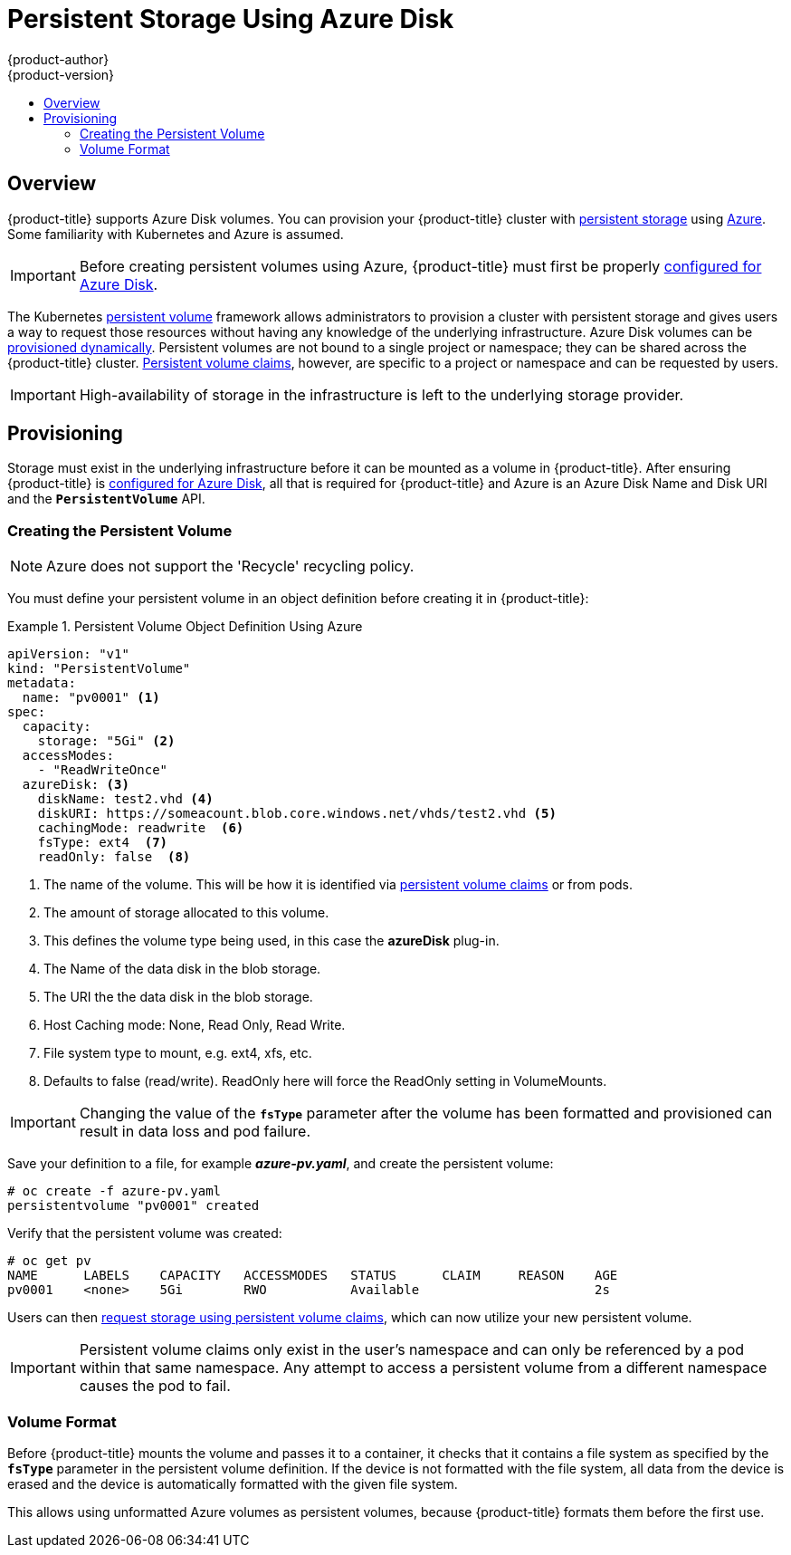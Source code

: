 [[install-config-persistent-storage-persistent-storage-azure]]
= Persistent Storage Using Azure Disk
{product-author}
{product-version}
:data-uri:
:icons:
:experimental:
:toc: macro
:toc-title:
:prewrap!:

toc::[]

== Overview
{product-title} supports Azure Disk volumes. You can provision
your {product-title} cluster with
xref:../../architecture/additional_concepts/storage.adoc#architecture-additional-concepts-storage[persistent storage]
using link:https://azure.microsoft.com/en-us/services/storage/disks/[Azure]. Some familiarity
with Kubernetes and Azure is assumed.

[IMPORTANT]
====
Before creating persistent volumes using Azure, {product-title} must first be properly
xref:../../install_config/configuring_azure.adoc#install-config-configuring-azure[configured for Azure Disk].
====

The Kubernetes
xref:../../architecture/additional_concepts/storage.adoc#architecture-additional-concepts-storage[persistent volume]
framework allows administrators to provision a cluster with persistent storage
and gives users a way to request those resources without having any knowledge of
the underlying infrastructure.
Azure Disk volumes can be
xref:dynamically_provisioning_pvs.adoc#install-config-persistent-storage-dynamically-provisioning-pvs[provisioned dynamically].
Persistent volumes are not bound to a single
project or namespace; they can be shared across the {product-title} cluster.
xref:../../architecture/additional_concepts/storage.adoc#persistent-volume-claims[Persistent
volume claims], however, are specific to a project or namespace and can be
requested by users.


[IMPORTANT]
====
High-availability of storage in the infrastructure is left to the underlying
storage provider.
====

[[azure-provisioning]]

== Provisioning
Storage must exist in the underlying infrastructure before it can be mounted as
a volume in {product-title}. After ensuring {product-title} is
xref:../../install_config/configuring_azure.adoc#install-config-configuring-azure[configured for Azure Disk], all that is required for {product-title} and Azure is an Azure
Disk Name and Disk URI and the `*PersistentVolume*` API.

[[azure-creating-persistent-volume]]

=== Creating the Persistent Volume

[NOTE]
====
Azure does not support the 'Recycle' recycling policy.
====

You must define your persistent volume in an object definition before creating
it in {product-title}:

.Persistent Volume Object Definition Using Azure
====

[source,yaml]
----
apiVersion: "v1"
kind: "PersistentVolume"
metadata:
  name: "pv0001" <1>
spec:
  capacity:
    storage: "5Gi" <2>
  accessModes:
    - "ReadWriteOnce"
  azureDisk: <3>
    diskName: test2.vhd <4>
    diskURI: https://someacount.blob.core.windows.net/vhds/test2.vhd <5>
    cachingMode: readwrite  <6>
    fsType: ext4  <7>
    readOnly: false  <8>
----
<1> The name of the volume. This will be how it is identified via
xref:../../architecture/additional_concepts/storage.adoc#architecture-additional-concepts-storage[persistent volume
claims] or from pods.
<2> The amount of storage allocated to this volume.
<3> This defines the volume type being used, in this case the *azureDisk* plug-in.
<4> The Name of the data disk in the blob storage.
<5> The URI the the data disk in the blob storage.
<6> Host Caching mode: None, Read Only, Read Write.
<7> File system type to mount, e.g. ext4, xfs, etc.
<8> Defaults to false (read/write). ReadOnly here will force the ReadOnly setting in VolumeMounts.
====

[IMPORTANT]
====
Changing the value of the `*fsType*` parameter after the volume has been
formatted and provisioned can result in data loss and pod failure.
====

Save your definition to a file, for example *_azure-pv.yaml_*, and create the
persistent volume:

====
----
# oc create -f azure-pv.yaml
persistentvolume "pv0001" created
----
====

Verify that the persistent volume was created:

====
----
# oc get pv
NAME      LABELS    CAPACITY   ACCESSMODES   STATUS      CLAIM     REASON    AGE
pv0001    <none>    5Gi        RWO           Available                       2s
----
====

Users can then xref:../../dev_guide/persistent_volumes.adoc#dev-guide-persistent-volumes[request storage
using persistent volume claims], which can now utilize your new persistent volume.

[IMPORTANT]
====
Persistent volume claims only exist in the user's namespace and can only be
referenced by a pod within that same namespace. Any attempt to access a
persistent volume from a different namespace causes the pod to fail.
====

[[volume-format-azure]]

=== Volume Format
Before {product-title} mounts the volume and passes it to a container, it checks
that it contains a file system as specified by the `*fsType*` parameter in the
persistent volume definition. If the device is not formatted with the file
system, all data from the device is erased and the device is automatically
formatted with the given file system.

This allows using unformatted Azure volumes as persistent volumes, because
{product-title} formats them before the first use.
